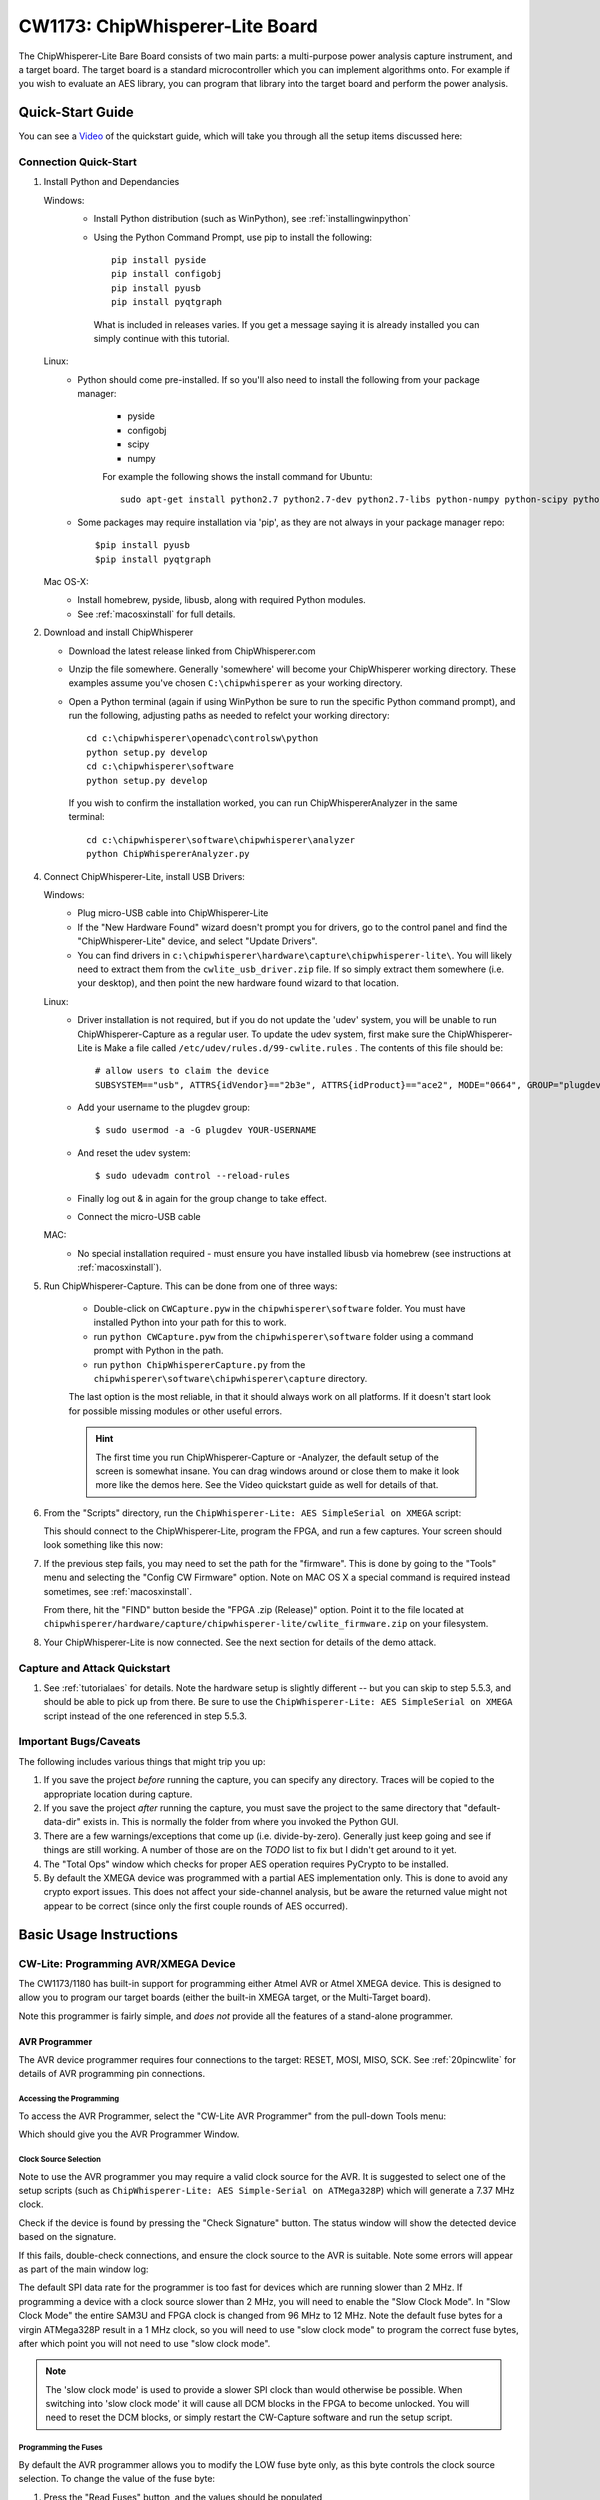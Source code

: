 .. _naecw1173_cwlite:

CW1173: ChipWhisperer-Lite Board
================================

The ChipWhisperer-Lite Bare Board consists of two main parts: a multi-purpose power analysis capture instrument, and a target board. The target board
is a standard microcontroller which you can implement algorithms onto. For example if you wish to evaluate an AES library, you can program that library
into the target board and perform the power analysis.

.. image:: /images/cw1173/cwlite_basic.png

Quick-Start Guide
-----------------

You can see a `Video <http://www.youtube.com/watch?v=MJmkYqA-LeM&hd=1>`__ of the quickstart guide, which will take you through all the setup items discussed here:

|YouTubeCW1173Demo|_

.. |YouTubeCW1173Demo| image:: /images/cw1173/cwlite_demo_video.png
.. _YouTubeCW1173Demo: http://www.youtube.com/watch?v=MJmkYqA-LeM&hd=1


Connection Quick-Start
^^^^^^^^^^^^^^^^^^^^^^

1. Install Python and Dependancies
   
   Windows:
     * Install Python distribution (such as WinPython), see :ref:`installingwinpython`
     * Using the Python Command Prompt, use pip to install the following::
     
        pip install pyside
        pip install configobj
        pip install pyusb
        pip install pyqtgraph 
        
      What is included in releases varies. If you get a message saying it is already installed you can simply continue with this tutorial.
       
   Linux:
     * Python should come pre-installed. If so you'll also need to install the following from your package manager:
     
        * pyside
        * configobj
        * scipy
        * numpy
     
        For example the following shows the install command for Ubuntu::
        
         sudo apt-get install python2.7 python2.7-dev python2.7-libs python-numpy python-scipy python-pyside python-configobj python-setuptools python-pip
         
     * Some packages may require installation via 'pip', as they are not always in your package manager repo::
        
         $pip install pyusb
         $pip install pyqtgraph         
        
   Mac OS-X:
      * Install homebrew, pyside, libusb, along with required Python modules.
      * See :ref:`macosxinstall` for full details.
      
2. Download and install ChipWhisperer

   * Download the latest release linked from ChipWhisperer.com
   * Unzip the file somewhere. Generally 'somewhere' will become your ChipWhisperer working directory. These examples assume
     you've chosen ``C:\chipwhisperer`` as your working directory.
   * Open a Python terminal (again if using WinPython be sure to run the specific Python command prompt),
     and run the following, adjusting paths as needed to refelct your working directory::

       cd c:\chipwhisperer\openadc\controlsw\python
       python setup.py develop
       cd c:\chipwhisperer\software
       python setup.py develop

    If you wish to confirm the installation worked, you can run ChipWhispererAnalyzer in the same terminal::

       cd c:\chipwhisperer\software\chipwhisperer\analyzer
       python ChipWhispererAnalyzer.py
       
4. Connect ChipWhisperer-Lite, install USB Drivers:

   Windows:
     * Plug micro-USB cable into ChipWhisperer-Lite
     * If the "New Hardware Found" wizard doesn't prompt you for drivers, go to the control panel and find the "ChipWhisperer-Lite" device, and select "Update Drivers".
     * You can find drivers in ``c:\chipwhisperer\hardware\capture\chipwhisperer-lite\``. You will likely need to extract them from the ``cwlite_usb_driver.zip`` file. If so
       simply extract them somewhere (i.e. your desktop), and then point the new hardware found wizard to that location.
       
   Linux:
     * Driver installation is not required, but if you do not update the 'udev' system, you will be unable to run ChipWhisperer-Capture as a regular user. To update
       the udev system, first make sure the ChipWhisperer-Lite is
       Make a file called ``/etc/udev/rules.d/99-cwlite.rules`` . The contents of this file should be::

        # allow users to claim the device
        SUBSYSTEM=="usb", ATTRS{idVendor}=="2b3e", ATTRS{idProduct}=="ace2", MODE="0664", GROUP="plugdev"

     * Add your username to the plugdev group::

        $ sudo usermod -a -G plugdev YOUR-USERNAME

     * And reset the udev system::

        $ sudo udevadm control --reload-rules

     * Finally log out & in again for the group change to take effect.
     
     * Connect the micro-USB cable
     
   MAC:
     * No special installation required - must ensure you have installed libusb via homebrew (see instructions at :ref:`macosxinstall`).

5. Run ChipWhisperer-Capture. This can be done from one of three ways:

    * Double-click on ``CWCapture.pyw`` in the ``chipwhisperer\software`` folder. You must have installed Python into your path for this to work.
    * run ``python CWCapture.pyw`` from the  ``chipwhisperer\software`` folder using a command prompt with Python in the path.
    * run ``python ChipWhispererCapture.py`` from the ``chipwhisperer\software\chipwhisperer\capture`` directory.
    
    The last option is the most reliable, in that it should always work on all platforms. If it doesn't start look for possible missing modules or
    other useful errors.
    
    .. hint::
    
      The first time you run ChipWhisperer-Capture or -Analyzer, the default setup of the screen is somewhat insane. You can drag windows around
      or close them to make it look more like the demos here. See the Video quickstart guide as well for details of that.
    
6. From the "Scripts" directory, run the ``ChipWhisperer-Lite: AES SimpleSerial on XMEGA`` script:

   .. image:: /images/cw1173/cwlite_simpleserial.png
   
   This should connect to the ChipWhisperer-Lite, program the FPGA, and run a few captures. Your screen should look something like this now:
   
   .. image:: /images/cw1173/cwdemo_normal.png

7. If the previous step fails, you may need to set the path for the "firmware". This is done by going to the "Tools" menu and selecting the
   "Config CW Firmware" option. Note on MAC OS X a special command is required instead sometimes, see :ref:`macosxinstall`.
   
   From there, hit the "FIND" button beside the "FPGA .zip (Release)" option. Point it to the file located at 
   ``chipwhisperer/hardware/capture/chipwhisperer-lite/cwlite_firmware.zip`` on your filesystem.

8. Your ChipWhisperer-Lite is now connected. See the next section for details of the demo attack.

Capture and Attack Quickstart
^^^^^^^^^^^^^^^^^^^^^^^^^^^^^

1. See :ref:`tutorialaes` for details. Note the hardware setup is slightly different -- but you can skip to step 5.5.3, and should be able to pick up
   from there. Be sure to use the ``ChipWhisperer-Lite: AES SimpleSerial on XMEGA`` script instead of the one referenced in step 5.5.3.
   

Important Bugs/Caveats
^^^^^^^^^^^^^^^^^^^^^^

The following includes various things that might trip you up:

1. If you save the project *before* running the capture, you can specify any directory. Traces
   will be copied to the appropriate location during capture.

2. If you save the project *after* running the capture,  you must save the project to
   the same directory that "default-data-dir" exists in. This is normally the folder
   from where you invoked the Python GUI.
   
3. There are a few warnings/exceptions that come up (i.e. divide-by-zero). Generally just
   keep going and see if things are still working. A number of those are on the *TODO*
   list to fix but I didn't get around to it yet.
   
4. The "Total Ops" window which checks for proper AES operation requires PyCrypto to be
   installed.
   
5. By default the XMEGA device was programmed with a partial AES implementation only. This
   is done to avoid any crypto export issues. This does not affect your side-channel analysis,
   but be aware the returned value might not appear to be correct (since only the first couple
   rounds of AES occurred).

Basic Usage Instructions
------------------------

 .. _cwliteprogramming:

CW-Lite: Programming AVR/XMEGA Device
^^^^^^^^^^^^^^^^^^^^^^^^^^^^^^^^^^^^^

The CW1173/1180 has built-in support for programming either Atmel AVR or Atmel XMEGA device. This
is designed to allow you to program our target boards (either the built-in XMEGA target, or 
the Multi-Target board).

Note this programmer is fairly simple, and *does not* provide all the features of a
stand-alone programmer. 

AVR Programmer
""""""""""""""

The AVR device programmer requires four connections to the target: RESET, MOSI, MISO, SCK. See
:ref:`20pincwlite` for details of AVR programming pin connections.

Accessing the Programming
'''''''''''''''''''''''''
To access the AVR Programmer, select the "CW-Lite AVR Programmer" from the pull-down Tools menu:

.. image:: /images/cw1173/avrprog_menu.png

Which should give you the AVR Programmer Window.

Clock Source Selection
''''''''''''''''''''''
Note to use the AVR programmer you may require a valid clock source for the AVR. It is suggested to select one
of the setup scripts (such as ``ChipWhisperer-Lite: AES Simple-Serial on ATMega328P``) which will
generate a 7.37 MHz clock.

Check if the device is found by pressing the "Check Signature" button. The status window will show
the detected device based on the signature.

.. image:: /images/cw1173/avrprog_sigok.png

If this fails, double-check connections, and ensure the
clock source to the AVR is suitable. Note some errors will appear as part of the main window log:

.. image:: /images/cw1173/avrprog_fail.png

The default SPI data rate for the programmer is too fast for devices which are running slower
than 2 MHz. If programming a device with a clock source slower than 2 MHz, you will need to
enable the "Slow Clock Mode". In "Slow Clock Mode" the entire SAM3U and FPGA clock is changed from
96 MHz to 12 MHz. Note the default fuse bytes for a virgin ATMega328P result in a 1 MHz clock,
so you will need to use "slow clock mode" to program the correct fuse bytes, after which point
you will not need to use "slow clock mode".

.. note::

  The 'slow clock mode' is used to provide a slower SPI clock than would otherwise be possible. When
  switching into 'slow clock mode' it will cause all DCM blocks in the FPGA to become unlocked. You
  will need to reset the DCM blocks, or simply restart the CW-Capture software and run the setup script.


Programming the Fuses
'''''''''''''''''''''

By default the AVR programmer allows you to modify the LOW fuse byte only, as this byte controls the 
clock source selection. To change the value of the fuse byte:

1. Press the "Read Fuses" button, and the values should be populated
2. Specify the new low fuse value
3. Hit "Write Fuses"

See `an Online Fuse Calculator <http://eleccelerator.com/fusecalc/fusecalc.php?chip=atmega328p>`_ to
better understand what the values mean.

.. tip::
    If programming a virgin ATMega328P device, the default low-fuse value of ``62`` results in the internal
    8 MHz oscillator being divided down to 1 MHz. Any external clock is ignored.

    The low fuse byte must be changed to ``D0`` to use the external clock provided by the ChipWhisperer
    toolchain.
 
Programming the Flash
'''''''''''''''''''''

Programming the flash is accomplished by selecting the new .hex file in the "Find" menu, and pressing
the "Erase/Program/Verify FLASH" button. The "Status" line will show the following information:

* File programmed into device
* Time file was last modified (very useful to confirm you are using changed file when doing development)
* Status of verification, and number of bytes programmed/verified

.. image:: /images/cw1173/avrprog_progok.png

XMEGA Programmer
""""""""""""""""

The XMEGA device programmer requires only two connections to the target: clock (PDIC) and data (PDID).
The PDIC line is usually shared with the RESET pin, and the PDID pin is a specific pin on the XMEGA
device. See :ref:`20pincwlite` for details of XMEGA programming pin connections.

.. image:: /images/cw1173/xmegaprog_main.png


Using Glitch Port
^^^^^^^^^^^^^^^^^

The "GLITCH" port is used for voltage glitching. It's connected to two MOSFET elements, as the following
figure shows:

<TODO>

The CW1173/1180 can be commanded to turn on either of those MOSFETs via the "Glitch Output":

<TODO>

Be careful using this feature, as you don't want to short the MOSFETs for too long. It's also possible
to damage the ChipWhisperer-Lite by burning these MOSFETs up if used incorrectly. See tutorial TODO for
more information on using this feature.

Using Measure Port
^^^^^^^^^^^^^^^^^^

The "MEASURE" port is the input to the low-noise amplifier and ADC.

.. _20pincwlite:

20-Pin Connector
^^^^^^^^^^^^^^^^

The pinout is as follows:

============   =============   ====   ==================================================================
Number          Name           Dir     Description
============   =============   ====   ==================================================================
1                +VUSB (5V)      O     Not Connected on ChipWhisperer-Lite.
2                GND             O     System GND.
3                +3.3V           O     +3.3V to Target Device, can be turned off, 200mA available.
4                FPGA-HS1       I/O    High Speed Input (normally clock in).
5                PROG-RESET     I/O    Target RESET Pin (AVR Programmer).
6                FPGA-HS2       I/O    High Speed Output (normally clock or glitch out).
7                PROG-MISO      I/O    SPI input: MISO (for SPI + AVR Programmer).
8                VTarget         I     Drive this pin with desired I/O voltage in range 1.5V-5V.
9                PROG-MOSI      I/O    SPI output: MOSI (for SPI + AVR Programmer).
10               FPGA-TARG1     I/O    TargetIO Pin 1 - Usually UART TX or RX.
11               PROG-SCK       I/O    SPI output: SCK (for SPI + AVR Programmer).
12               FPGA-TARG2     I/O    TargetIO Pin 2 - Usually UART RX or TX.
13               PROG-PDIC      I/O    PDI Programming Clock (XMEGA Programmer), or CS pin (SPI).
14               FPGA-TARG3     I/O    TargetIO Pin 3 - Usually bidirectional IO for smartcard.
15               PROG-PDID      I/O    PDI Programming Data (XMEGA Programmer).
16               FPGA-TARG4     I/O    TargetIO Pin 4 - Usually trigger input.
17               GND            O
18               +3.3V          O
19               GND            O
20               +VUSB (5V)     O      Not Connected on ChipWhisperer-Lite.
============   =============   ====   ==================================================================

.. warning:

   All IO lines of the CW1173 (ChipWhisperer-Lite bare board) are 3.3V maximum. There is NO IO protection present
   on these pins, so connect them to external devices with *extreme care*.
   
   The CW1180 contains IO protection to avoid damage, but is also designed for 3.3V IO lines. No voltage
   translation is present on either product to ensure maximum flexability of IO drive characteristics
   from the internal FPGA.


8-Pin SmartCard  Connector
^^^^^^^^^^^^^^^^^^^^^^^^^^

The CW1173 contains two 8-pin connectors, which use our standard 8-pin Smart-Card header pinout. One header
connects to the SAM3U device (which has ISO-7816 drivers), one header connects to the FPGA. Note there is
currently no firmware support for these devices, but the hardware is designed for any of the following:

 * Emulating a smart card (use interposer board), or fuzzing a smart card reader
 * Communicating to a smart card
 * Sniffing traffic between a legitimate reader and smart card
 * Side-channel analysis of smart card device

.. warning:

   The Smart-Card lines on the CW1173 have no IO protection. Be extremely careful using these lines - many
   smart-cards are designed to run at 5.0V, or if interfacing to an external reader it will attempt to use
   5.0V at some stage.
   
   The CW1180 contains voltage translation that allows voltages of up to 5.5V to be safely input to the 8-pin
   connector. See the CW1180 product page for more details.

Header J7 (Connects to SAM3U):

============   =============   ====   ==================================================================
Number          Name           Dir     Description
============   =============   ====   ==================================================================
1                VCCIO           O     3.3V Supply (from linear regulator, always on)
2                GND             O     System GND
3                RST            I/O    Reset (SAM3U: PA3)
4                PRESENT         I     Used to detect presence of smart card (SAM3U: PA2)
5                CLK            I/O    Clock (SAM3U: PA25, 'CLK2'. FPGA: P131)
6                I/O            I/O    I/O Line (SAM3U: PA22), 10k pull-up
7                AUX1           I/O    Spare line (SAM3U: PA4)
8                AUX2           I/O    Spare line (SAM3U: PA5)
============   =============   ====   ==================================================================

Header J6 (Connects to FPGA):

============   =============   ====   ==================================================================
Number          Name           Dir     Description
============   =============   ====   ==================================================================
1                VCCIO           O     3.3V Supply (from FPGA supply)
2                GND             O     System GND
3                RST            I/O    Reset (FPGA: P102)
4                PRESENT/VPP     I     Not Connected (mount R60 to connect to P101)     
5                CLK            I/O    Clock (FPGA: P100)
6                I/O            I/O    I/O Line (FPGA: P99), 10k pull-up
7                AUX1           I/O    Spare line (FPGA: P98)
8                AUX2           I/O    Spare line (FPGA: P97)
============   =============   ====   ==================================================================

Breaking Target Section Apart
^^^^^^^^^^^^^^^^^^^^^^^^^^^^^

You may wish to break the target section apart from the main capture board. This can easily be accomplished by following these instructions:

1. Using a sharp knife (such as Xacto knife or retractable safety knife), cut the traces on the bottom side of the board along the cut line. Pass the knife
   back and forth several times. Scoring the board deeply will make the breaking process easier and less stressful on the PCB:
   
   .. image:: /images/cw1173/breakstep1.png
   
2. Score the board on the top side:

  .. image:: /images/cw1173/breakstep2.png
  
3. Select a surface to break the board over. It is suggested to have a piece of cardboard or boxboard down to protect components on the bottom side of the ChipWhisperer:

  .. image:: /images/cw1173/breakstep3.png
  
4. Hold the main board section flat, apply even pressure to the target board section. It should snap downward:

  .. image:: /images/cw1173/breakstep4.png
  
5. Separate the two sections:

  .. image:: /images/cw1173/breakstep5.png

You can see a `Video <http://www.youtube.com/watch?v=8sIrvG5jqiQ&hd=1>`__ of the process here:

|YouTubeCW1173Break|_

.. |YouTubeCW1173Break| image:: /images/cw1173/cw1173breakvideo.png
.. _YouTubeCW1173Break: http://www.youtube.com/watch?v=8sIrvG5jqiQ&hd=1

Applying even pressure will help prevent damage to the ChipWhisperer-Lite main section. Flexing the PCB too much may cause damage to solder joints, but by holding the entire
board flat against the edge this is prevented.

Advanced Usage
--------------

Mounting Jumpers
^^^^^^^^^^^^^^^^

Note the ChipWhisperer-Lite main board and target section contain a number of jumper options. By default these are not mounted, and solder jumper bridges on the PCB have been
bridged to select the appropriate options when required. Some options are only solder jumpers, which to move the jumper requires a soldering iron to bridge or clear the appropriate
connections.

The following lists jumpers on the ChipWhisperer-Lite / Target Section:

Capture Section Jumpers:
 * JP4 is the "RESET" net for the SAM3U processor.
 * JP2 causes the SAM3U processor flash memory to be erased. When the chip is erased a rom-resident bootloader takes over. See section XXXXX for bootloader details.
 * JP5 selects the IO voltage for the FPGA bank which connects to the 20-pin target. By default SJ6 selects this to be 3.3V. It is not recommended to change this, as
   it is easy to damage the FPGA by feeding an out-of-range voltage in.
 * SJ1 selects if the power supply comes from the Micro-USB connector (default) or an external 5V supply at the +5VIN pin.

Target Section Jumpers:
 * JP7 connects the "MEASURE" SMA to the XMEGA VCC Rail. Shorted by default with SJ4.
 * JP6 connects the "GLITCH" SMA to the XMEGA VCC Rail. Shorted by default with SJ5.
 * JP12 can be used to feed an external voltage into the XMEGA VCC Rail. By default SJ3 connects this to 3.3V.
 * SJ2 selects if the 3.3V rail comes from the 20-pin IDC connector (i.e. ChipWhisperer-Lite board), or via an optional LDO and USB connector. 



